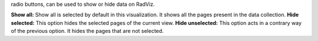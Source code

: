.. |toolbar_select| image:: figures/visualization_toolbar_select.png

|toolbar_select| radio buttons, can be used to show or hide data on RadViz.

**Show all:** Show all is selected by default in this visualization. It shows all the pages present in the data collection.
**Hide selected:** This option hides the selected pages of the current view.
**Hide unselected:** This option acts in a contrary way of the previous option. It hides the pages that are not selected.
